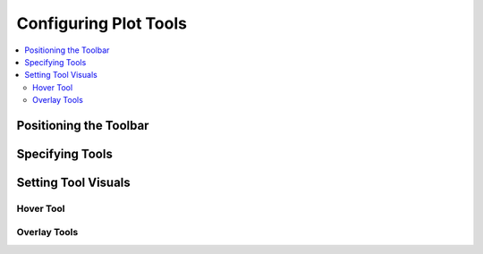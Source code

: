 .. _tutorial_tools:

Configuring Plot Tools
======================

.. contents::
    :local:
    :depth: 2

Positioning the Toolbar
-----------------------


Specifying Tools
----------------


Setting Tool Visuals
--------------------


Hover Tool
''''''''''


Overlay Tools
'''''''''''''


